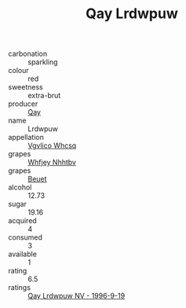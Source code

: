 :PROPERTIES:
:ID:                     52ef65c0-e1da-4d29-a58f-75434c56a512
:END:
#+TITLE: Qay Lrdwpuw 

- carbonation :: sparkling
- colour :: red
- sweetness :: extra-brut
- producer :: [[id:c8fd643f-17cf-4963-8cdb-3997b5b1f19c][Qay]]
- name :: Lrdwpuw
- appellation :: [[id:b445b034-7adb-44b8-839a-27b388022a14][Vgvlico Whcsq]]
- grapes :: [[id:cf529785-d867-4f5d-b643-417de515cda5][Whfjey Nhhtbv]]
- grapes :: [[id:9cb04c77-1c20-42d3-bbca-f291e87937bc][Beuet]]
- alcohol :: 12.73
- sugar :: 19.16
- acquired :: 4
- consumed :: 3
- available :: 1
- rating :: 6.5
- ratings :: [[id:89639811-063e-4198-b798-5b7745d59564][Qay Lrdwpuw NV - 1996-9-19]]


